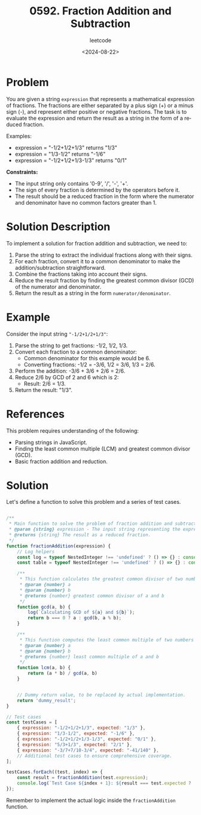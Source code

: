 ﻿#+title: 0592. Fraction Addition and Subtraction
#+subtitle: leetcode
#+date: <2024-08-22>
#+language: en

* Problem
You are given a string ~expression~ that represents a mathematical expression of fractions. The fractions are either separated by a plus sign (+) or a minus sign (-), and represent either positive or negative fractions. The task is to evaluate the expression and return the result as a string in the form of a reduced fraction.

Examples:
- expression = "-1/2+1/2+1/3" returns "1/3"
- expression = "1/3-1/2" returns "-1/6"
- expression = "-1/2+1/2+1/3-1/3" returns "0/1"

**Constraints:**
- The input string only contains '0-9', '/', '-', '+'.
- The sign of every fraction is determined by the operators before it.
- The result should be a reduced fraction in the form where the numerator and denominator have no common factors greater than 1.

* Solution Description
To implement a solution for fraction addition and subtraction, we need to:
1. Parse the string to extract the individual fractions along with their signs.
2. For each fraction, convert it to a common denominator to make the addition/subtraction straightforward.
3. Combine the fractions taking into account their signs.
4. Reduce the result fraction by finding the greatest common divisor (GCD) of the numerator and denominator.
5. Return the result as a string in the form ~numerator/denominator~.

* Example
Consider the input string ~"-1/2+1/2+1/3"~:
1. Parse the string to get fractions: -1/2, 1/2, 1/3.
2. Convert each fraction to a common denominator:
   - Common denominator for this example would be 6.
   - Converting fractions: -1/2 = -3/6, 1/2 = 3/6, 1/3 = 2/6.
3. Perform the addition:
   -3/6 + 3/6 + 2/6 = 2/6.
4. Reduce 2/6 by GCD of 2 and 6 which is 2:
   - Result: 2/6 = 1/3.
5. Return the result: "1/3".

* References
This problem requires understanding of the following:
- Parsing strings in JavaScript.
- Finding the least common multiple (LCM) and greatest common divisor (GCD).
- Basic fraction addition and reduction.

* Solution
Let's define a function to solve this problem and a series of test cases.

#+begin_src js :tangle "leetcode_592_fraction_addition_subtraction.js"

/**
 ,* Main function to solve the problem of fraction addition and subtraction.
 ,* @param {string} expression - The input string representing the expression.
 ,* @returns {string} The result as a reduced fraction.
 ,*/
function fractionAddition(expression) {
    // Log helpers
    const log = typeof NestedInteger !== 'undefined' ? () => {} : console.log;
    const table = typeof NestedInteger !== 'undefined' ? () => {} : console.table;

    /**
     ,* This function calculates the greatest common divisor of two numbers
     ,* @param {number} a
     ,* @param {number} b
     ,* @returns {number} greatest common divisor of a and b
     ,*/
    function gcd(a, b) {
        log(`Calculating GCD of ${a} and ${b}`);
        return b === 0 ? a : gcd(b, a % b);
    }

    /**
     ,* This function computes the least common multiple of two numbers
     ,* @param {number} a
     ,* @param {number} b
     ,* @returns {number} least common multiple of a and b
     ,*/
    function lcm(a, b) {
        return (a * b) / gcd(a, b)
    }


    // Dummy return value, to be replaced by actual implementation.
    return 'dummy_result';
}

// Test cases
const testCases = [
    { expression: "-1/2+1/2+1/3", expected: "1/3" },
    { expression: "1/3-1/2", expected: "-1/6" },
    { expression: "-1/2+1/2+1/3-1/3", expected: "0/1" },
    { expression: "5/3+1/3", expected: "2/1" },
    { expression: "-3/7+7/10-3/4", expected: "-41/140" },
    // Additional test cases to ensure comprehensive coverage.
];

testCases.forEach((test, index) => {
    const result = fractionAddition(test.expression);
    console.log(`Test Case ${index + 1}: ${result === test.expected ? 'Passed' : 'Failed'} (Expected: ${test.expected}, Got: ${result})`);
});
#+end_src

#+RESULTS:
: Test Case 1: Failed (Expected: 1/3, Got: dummy_result)
: Test Case 2: Failed (Expected: -1/6, Got: dummy_result)
: Test Case 3: Failed (Expected: 0/1, Got: dummy_result)
: Test Case 4: Failed (Expected: 2/1, Got: dummy_result)
: Test Case 5: Failed (Expected: -41/140, Got: dummy_result)
: undefined

Remember to implement the actual logic inside the ~fractionAddition~ function.
